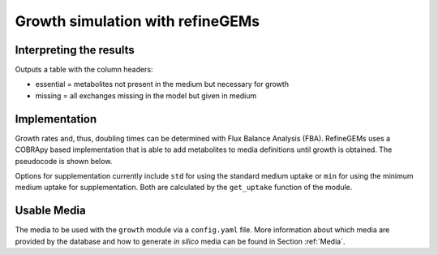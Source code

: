 Growth simulation with refineGEMs
=================================

Interpreting the results
------------------------
Outputs a table with the column headers:

- essential = metabolites not present in the medium but necessary for growth
- missing = all exchanges missing in the model but given in medium


Implementation
--------------

Growth rates and, thus, doubling times can be determined with Flux Balance Analysis (FBA). 
RefineGEMs uses a COBRApy based implementation that is able to add metabolites to media definitions until growth is obtained. 
The pseudocode is shown below.

.. sourcecode:: python
  :linenos:
  :caption: Pseudocode representation of the algorithm implemented for growth simulation.

  model  # a model loaded with COBRApy
  medium # a Medium object, loaded from ex- or intern 

  ex_medium = medium.medium_to_model() # export to model

  if supplementation == True:
    new_medium = ex_medium.find_additives_to_enable_growth(params)
  else:
    new_medium = ex_medium

  model.medium = new_medium
  report = growth_simulation(model)

  return report

Options for supplementation currently include ``std`` for using the standard medium uptake or ``min`` for using the minimum medium uptake for supplementation.
Both are calculated by the ``get_uptake`` function of the module.

Usable Media
------------
The media to be used with the ``growth`` module via a ``config.yaml`` file.
More information about which media are provided by the database and how to generate *in silico* media can be found in Section :ref:`Media`.


